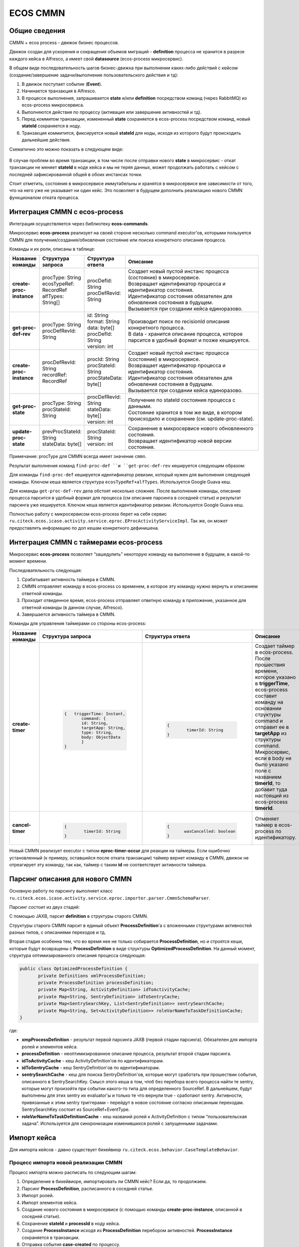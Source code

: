 ECOS CMMN
=========

Общие сведения
---------------

CMMN + ecos process - движок бизнес процессов.

Движок создан для ускорения и сокращения объемов миграций - **definition** процесса не хранится в разрезе каждого кейса в Alfresco, а имеет свой **datasource** (ecos-process микросервис).

В общем виде последовательность шагов бизнес-движка при выполнении каких-либо действий с кейсом (создание/завершение задачи/выполнение пользовательского действия и тд):

1. В движок поступает событие (**Event**).

2. Начинается транзакция в Alfresco.

3. В процессе выполнения, запрашивается **state** и/или **definition** посредством команд (через RabbitMQ) из ecos-process микросервиса.

4. Выполняются действия по процессу (активация или завершение активностей и тд).

5. Перед коммитом транзакции, измененный **state** сохраняется в ecos-process посредством команд, новый **stateId** сохраняется в ноду.

6. Транзакция коммитится, фиксируется новый **stateId** для ноды, исходя из которого будут происходить дальнейшие действия.

Схематично это можно показать в следующем виде:

 .. image:: _static/cmmn/CMMN.png
       :width: 600
       :align: center
       :alt: Колонки

В случае проблем во время транзакции, в том числе после отправки нового **state** в микросервис - откат транзакции не меняет **stateId** в ноде кейса и мы не теряя данных, может продолжать работать с кейсом с последней зафиксированной общей в обоих инстансах точки.

Стоит отметить, состояния в микросервисе иммутабельны и хранятся в микросервисе вне зависимости от того, что на него уже не указывает ни один кейс. Это позволяет в будущем дополнить реализацию нового CMMN функционалом отката процесса.

Интеграция CMMN с ecos-process
-------------------------------

Интеграция осуществляется через библиотеку **ecos-commands**.

Микросервис **ecos-process** реализует на своей стороне несколько command executor'ов, которыми пользуется CMMN для получения/создания/обновления состояние или поиска конкретного описания процесса.

Команды и их роли, описаны в таблице:

.. list-table:: 
      :widths: 5 5 5 40
      :header-rows: 1

      * - Название команды
        - Структура запроса
        - Структура ответа
        - Описание
      * - **create-proc-instance**
        - | procType: String
          | ecosTypeRef: RecordRef
          | alfTypes: String[]
        - | procDefId: String
          | procDefRevId: String
        - | Создает новый пустой инстанс процесса (состояние) в микросервисе.
          | Возвращает идентификатор процесса и идентификатор состояния.
          | Идентификатор состояния обязателен для обновления состояния в будущем.
          | Вызывается при создании кейса единоразово.
      * - **get-proc-def-rev**
        - | procType: String
          | procDefRevId: String
        - | id: String
          | format: String
          | data: byte[]
          | procDefId: String
          | version: int
        - | Производит поиск по recisionId описания конкретного процесса.
          | В data - хранится описание процесса, которое парсится в удобный формат и позже кешируется.
      * - **create-proc-instance**
        - | procDefRevId: String
          | recordRef: RecordRef
        - | procId: String
          | procStateId: String
          | procStateData: byte[]
        - | Создает новый пустой инстанс процесса (состояние) в микросервисе.
          | Возвращает идентификатор процесса и идентификатор состояния.
          | Идентификатор состояния обязателен для обновления состояния в будущем.
          | Вызывается при создании кейса единоразово.
      * - **get-proc-state**
        - | procType: String
          | procStateId: String
        - | procDefRevId: String
          | stateData: byte[]
          | version: int
        - | Получение по stateId состояния процесса с данными.
          | Состояние хранится в том же виде, в котором происходило и сохранение (см. update-proc-state).
      * - **update-proc-state**
        - | prevProcStateId: String
          | stateData: byte[]
        - | procStateId: String
          | version: int
        - | Сохранение в микросервисе нового обновленного состояния.
          | Возвращает идентификатор новой версии состояния.

Примечание: procType для CMMN всегда имеет значение ``cmmn``.

Результат выполнения команд ``find-proc-def ``и ``get-proc-def-rev`` кешируется следующим образом:

Для команды ``find-proc-def`` кешируется идентификатор ревизии, который нужен для выполнения следующей команды. Ключом кеша является структура ``ecosTypeRef+alfTypes``. Используется Google Guava кеш.

Для команды ``get-proc-def-rev`` дела обстоят несколько сложнее. После выполнения команды, описание процесса парсится в удобный формат для процесса (см описание парсинга в соседней статье) и результат парсинга уже кешируется. Ключом кеша является идентификатор ревизии.  Используется Google Guava кеш.

Полностью работу с микросервисом ecos-process берет на себя сервис ``ru.citeck.ecos.icase.activity.service.eproc.EProcActivityServiceImpl``. Так же, он может предоставлять информацию по доп кешам конкретного дефинишена.

Интеграция CMMN с таймерами ecos-process
------------------------------------------

Микросервис **ecos-process** позволяет “зашедулить” некоторую команду на выполнение в будущем, в какой-то момент времени.

Последовательность следующая:

1. Срабатывает активность таймера в CMMN.

2. CMMN отправляет команду в ecos-process со временем, в которое эту команду нужно вернуть и описанием ответной команды.

3. Проходит отведенное время, ecos-process отправляет ответную команду в приложение, указанное для ответной команды (в данном случае, Alfresco).

4. Завершается активность таймера в CMMN.


Команды для управления таймерами со стороны ecos-process:

.. list-table:: 
      :widths: 5 5 5 40
      :header-rows: 1

      * - Название команды
        - Структура запроса
        - Структура ответа
        - Описание
      * - **create-timer**
        - | 
            
            .. code-block::

                     {   triggerTime: Instant,    
                            command: {        
                            id: String,        
                            targetApp: String,        
                            type: String,        
                            body: ObjectData    
                            }
                     }
        
        - | 
           
           .. code-block::

              {    
	              timerId: String
              }

        - | Создает таймер в ecos-process.
          | После прошествия времени, которое указано в **triggerTime**, ecos-process составит команду на основании структуры command и отправит ее в **targetApp** из структуры command.
          | Микросервис, если в body не было указано поле с названием **timerId**, то добавит туда настоящий из ecos-process **timerId**.
      * - **cancel-timer**
        - | 
           
           .. code-block::

              {    
	              timerId: String
              }

        - | 
           
           .. code-block::

               {    
	              wasCancelled: boolean
               }

        - | Отменяет таймер в ecos-process по идентификатору.

Новый CMMN реализует executor с типом **eproc-timer-occur** для реакции на таймеры.
Если ошибочно установленный (к примеру, оставшийся после отката транзакции) таймер вернет команду в CMMN, движок не отреагирует эту команду, так как, таймер с таким **id** не соответствует активности таймера.

Парсинг описания для нового CMMN
----------------------------------

Основную работу по парсингу выполняет класс ``ru.citeck.ecos.icase.activity.service.eproc.importer.parser.CmmnSchemaParser``.

Парсинг состоит из двух стадий:

С помощью JAXB, парсит **definition** в структуры старого CMMN.

Структуры старого CMMN парсит в единый объект **ProcessDefinition**'а с вложенными структурами активностей разных типов, с описаниями переходов и тд.

Вторая стадия особенна тем, что во время нее не только собирается **ProcessDefinition**, но и строятся кеши, которые будут возвращены с **ProcessDefinition** в виде структуры **OptimizedProcessDefinition**.
На данный момент, структура оптимизированного описания процесса следующая:

.. code-block::

       public class OptimizedProcessDefinition {
              private Definitions xmlProcessDefinition;
              private ProcessDefinition processDefinition;
              private Map<String, ActivityDefinition> idToActivityCache;
              private Map<String, SentryDefinition> idToSentryCache;
              private Map<SentrySearchKey, List<SentryDefinition>> sentrySearchCache;
              private Map<String, Set<ActivityDefinition>> roleVarNameToTaskDefinitionCache;
       }

где:

* **xmpProcessDefinition** - результат первой парсинга JAXB (первой стадии парсинга). Обязателен для импорта ролей и элементов кейса.

* **processDefinition** - неоптимизированное описание процесса, результат второй стадии парсинга.

* **idToActivityCache** - кеш ActivityDefinition’ов по идентификаторам.

* **idToSentryCache** - кеш SentryDefinition'ов по идентификаторам.

* **sentrySearchCache** - кеш для поиска SentryDefinition'ов, которые могут сработать при прошествии события, описанного в SentrySearchKey. Смысл этого кеша в том, чтоб без перебора всего процесса найти те sentry, которые могут произойти при событии какого-то типа для определенного SourceRef. В дальнейшем, будут выполнены для этих sentry их evaluator'ы и только те что вернули true - сработают sentry. Активности, привязанные к этим sentry триггерами - перейдут в новое состояние согласно описанным переходам. SentrySearchKey состоит из SourceRef+EventType.

* **roleVarNameToTaskDefinitionCache** - кеш названий ролей к ActivityDefinition с типом “пользовательская задача”. Используется для синхронизации изменившихся ролей с запущенными задачами.

Импорт кейса
-------------

Для импорта кейсов - давно существует бихейвиор ``ru.citeck.ecos.behavior.CaseTemplateBehavior``.

Процесс импорта новой реализации CMMN
~~~~~~~~~~~~~~~~~~~~~~~~~~~~~~~~~~~~~~~

Процесс импорта можно расписать по следующим шагам:

1. Определение в бихейвиоре, импортировать ли CMMN кейс? Если да, то продолжаем.

2. Парсинг **ProcessDefinition**, расписанного в соседней статье.

3. Импорт ролей.

4. Импорт элементов кейса.

5. Создание нового состояния в микросервисе (с помощью команды **create-proc-instance**, описанной в соседней статье).

6. Сохранение **stateId** и **processId** в ноду кейса.

7. Создание **ProcessInstance** исходя из **ProcessDefinition** перебором активностей. **ProcessInstance** сохраняется в транзакции.

8. Отправка события **case-created** по процессу.

Как включить новую реализацию CMMN
~~~~~~~~~~~~~~~~~~~~~~~~~~~~~~~~~~~~

Первое на что смотрится, какая реализация вообще включена в системном журнале конфигурации по ключу ``ecos-case-process-type``. Может быть 2 значения:

- **alf** - Всегда выбирать alfresco реализацию CMMN.

- **eproc** - Выбирать ecos-process реализацию CMMN при условии, что для этого типа включена новая реализация. Иначе - выбирать alfresco реализацию CMMN.

Как включить eproc реализацию для конкретного типа при условии, что eproc реализация включена в системном журнале
~~~~~~~~~~~~~~~~~~~~~~~~~~~~~~~~~~~~~~~~~~~~~~~~~~~~~~~~~~~~~~~~~~~~~~~~~~~~~~~~~~~~~~~~~~~~~~~~~~~~~~~~~~~~~~~~~~~

Класс ``ru.citeck.ecos.icase.activity.service.eproc.importer.EProcCaseImporter`` имеет список типов, доступных для новой реализации CMMN.

Чтобы зарегистрировать новый тип - можно создать бин класса ``ru.citeck.ecos.icase.activity.service.eproc.importer.EProcTypeRegistrar``.

Пример для коробочных договоров:

.. code-block::
       
       <bean id="contracts.eproc.registrarForEnabled" class="ru.citeck.ecos.icase.activity.service.eproc.importer.EProcTypeRegistrar">
              <property name="alfTypes">
                     <list>
                            <value>{http://www.citeck.ru/model/contracts/1.0}agreement</value>
                     </list>
              </property>
       </bean>

Поддерживает наследование типов alfresco, то есть, если указать ``sys:base`` тип - то eproc реализация будет доступна для всех типов (при условии, что в журнале eproc реализация включена).

Поддерживает указание не только alfresco типов, но и **ecosType (RecordRef)**.

Как работает движок
--------------------

Триггером для начала обработки внутри процесса всегда является событие (**Event**).

Чтобы началась обработка конкретного Event, нужно, чтобы произошла какая-либо из активностей следующих возможных типов (**eventType**):

* ``activity-started`` - срабатывает при запуске активности (внутреннее событие процесса).

* ``activity-stopped`` - срабатывает при завершении активности (внутреннее событие процесса).

* ``stage-children-stopped`` - срабатывает при завершении дочерней активности, при условии, что все дочерние элементы не активны (внутреннее событие).

* ``case-created`` - срабатывает единоразово при создании кейса (внешнее событие).

* ``case-properties-changed`` - срабатывает при изменении свойств процесса (внешнее событие, инициатор - бихейвиор).

* ``user-action`` - срабатывает при выполнении действия пользователем из виджета действий (внешнее событие).

После срабатывания, например, **“activity-started” eventType** для активности с id=”id-2” - начнется поиск из кешей Sentry с подходящими параметрами.

Найденные Sentry будут проверены evaluator'ами и уже для тех, что были пропущены evaluator'ами - будет запущена обработка события.

Сработавшее событие смотрит из своей Sentry, к чему она привязана по следующей схеме (некоторые переходы по сущностям опущены для поддержания простоты усвоения последовательности шагов):

 .. image:: _static/cmmn/CMMN_1.png
       :width: 600
       :align: center
       :alt: Колонки

где процесс из ``ActivityTransitionDefinition(1)`` смотрит **toState**. В зависимости от его значения:

* ``toState=Started (fromState=Not started)`` - В данном случае будет запущена активность процесса с привязанной definition(2) текущего процесса. Если активность уже была запущена и она перезапускаема - будет произведен reset перед запуском активности.

* ``toState=Completed (fromState=Started)`` - В данном случае будет остановлена активность процесса с привязанной definition(2) текущего процесса.

 

В итоге, запускаемые или останавливаемые активности триггируют события, которые могут влиять на состояния других активностей. Такая рекурсивная цепочка действий и является сутью работы движка.

Цепочка действий прекратится, когда последние отработавшие активности не найдут sentry, которые бы могли отработать.

 

Основные классы для управления активностями и триггирования событий:

* ``ru.citeck.ecos.icase.activity.service.eproc.EProcCaseActivityDelegate``

* ``ru.citeck.ecos.icase.activity.service.eproc.EProcCaseActivityEventDelegate``

Как работают таймеры
----------------------
При запуске активности с типом **“Таймер”** - происходит отправка команды в микросервис ecos-process на создание таймера.

После того, как таймер дотикает - происходит обратная команда из ecos-process в альфреско, которая останавливает активность таймера. Остановка активности таймера начинает триггерить смену состояний других активностей, завязанных на него и процесс идет дальше.

Evaluator'ы для событий
------------------------

После того, как sentry был найден, нужно определить, нужно ли триггировать данное событие.

За это ответственны evaluator'ы, описание которых можно найти в **SentryDefinition** сущности. 

В новой реализации CMMN, при триггировании события, конвертируются **EvaluatorDefinition** в понятные для **RecordEvaluatorService** структуры вида **RecordEvaluatorDto** и скармливаются, непосредственно, сервису **RecordEvaluatorService**.

Если сервис вернул true - значит, событие происходит. Иначе - игнорируется.

Конвертация **EvaluatorDefinition** в **RecordEvaluatorDto** происходит в классе ``ru.citeck.ecos.icase.activity.service.eproc.EProcCaseEvaluatorConverter``. Маппинг доступных эвалюаторов можно посмотреть там же.

Command'ы для действий
-----------------------

Команды происходят синхронно и на локальном инстансе (Alfresco).

Всю работу делает класс ``ru.citeck.ecos.icase.commands.CaseCommandsServiceImpl``.

Алгоритм примерно следующий:

1. В старой или новой реализации CMMN запускается активность с типом Action. Каждый движок своими средствами обращается к CaseCommandsService с идентификатором активности.

2. CaseCommandsService вытягивает из активности тип события.

3. По типу события ищет зарегистрированный Provider команд.

4. Собирает с помощью провайдера команду.

5. Отправляет команду на выполнение.


Список существующих команд:

* Выполнить скрипт (``ru.citeck.ecos.icase.commands.executors.ExecuteScriptCommandExecutor``);

* Fail, просто выбрасывает ошибку. Используется с каким-нибудь Evaluator'ом (``ru.citeck.ecos.icase.commands.executors.FailCommandExecutor``);

* Сигнал БП (``ru.citeck.ecos.icase.commands.executors.SendWorkflowSignalCommandExecutor``);

* Установить статус кейса (``ru.citeck.ecos.icase.commands.executors.SetCaseStatusCommandExecutor``);

* Установить переменную процесса (``ru.citeck.ecos.icase.commands.executors.SetProcessVariableCommandExecutor``);

* Установить переменную кейса (``ru.citeck.ecos.icase.commands.executors.SetPropertyValueCommandExecutor``).


Полезные JS-скрипты при работе с CMMN + ecos-process
------------------------------------------------------

Получение дерева активностей с состояниями и датами старта (выводимые данные можно расширить, указано в комментарии в коде). Актуально, пока конструктор кейса не разработан.

.. code-block::

       var document = search.findNode('workspace://SpacesStore/2523f47a-f9aa-4320-81d7-6551c2e42fcc');
	getActivities(document, 0);

	function getActivities(parent, level) {
		var activities = CaseActivityService.getActivities(parent);
		for (var i in activities) {
			var activity = activities[i];
			printActivity(activity, level);
			var childActivities = CaseActivityService.getActivities(activity);
			getActivities(activity, level + 1);
		}
	}

	function printActivity(activity, level) {
		var spaces = '';
		for (var i = 0; i < level; i++) {
			spaces = spaces + '    ';
		}
		print(spaces + activity.title + " : " + activity.state); // Тут можно расширить вывод другими данными из сущности CaseActivity.
	}

Сброс кэша шаблонов кейсов (актуально если шаблоны меняются через журнал описаний процессов).

.. code-block::

       var srv = services.get('eprocActivityService');

	var cache1 = Packages.org.apache.commons.lang.reflect.FieldUtils.readField(srv, 'typesToRevisionIdCache', true);
	cache1.invalidateAll();

	var cache2 = Packages.org.apache.commons.lang.reflect.FieldUtils.readField(srv, 'revisionIdToProcessDefinitionCache', true);
	cache2.invalidateAll();

Проверка наличия шаблона для типа в обход кэшей:

.. code-block::

       var srv = services.get('eprocActivityService');
       var commandsService = Packages.org.apache.commons.lang.reflect.FieldUtils.readField(srv, 'commandsService', true);
       var findProcDefCommand = new Packages.ru.citeck.ecos.icase.activity.service.eproc.commands.dto.request.FindProcDef();
       findProcDefCommand.setProcType("cmmn");
       findProcDefCommand.setEcosTypeRef(Packages.ru.citeck.ecos.records2.RecordRef.valueOf("emodel/type@supplementary-agreement/6ce21c23-d1e7-43b3-994b-2c3c305d320d"));
       print(commandsService.executeSync(findProcDefCommand, "eproc"));


Проверка наличия шаблона для заявки с учетом кэшей:

.. code-block::

       var srv = services.get('eprocActivityService');
       print(srv.getFullDefinition(Packages.ru.citeck.ecos.records2.RecordRef.valueOf("workspace://SpacesStore/45a5d9cf-502f-4622-bf41-040df6d599e5")));

Повторное применение шаблона кейса к документу без статуса или в статусе “Error while starting the process/ОШИБКА ПРИ СТАРТЕ ПРОЦЕССА“ (ecos-process-start-error): 

.. code-block::

       var document = search.findNode("workspace://SpacesStore/***");
       if (document.hasAspect("req:hasCompletenessLevels")) {
	       document.removeAspect("req:hasCompletenessLevels");
       }
       services.get('caseTemplateBehavior').onAddAspect(document.nodeRef, citeckUtils.createQName('icase:case'));

Сброс и перезапуск EPROC процесса кейса

.. code-block::

       var document = search.findNode('workspace://SpacesStore/6bb46ade-b5d0-4c0b-bca6-71298e6979a7');
       CaseActivityService.reset(document);
       caseActivityEventService.fireEvent(document, 'case-created');

Переприменение шаблона кейса (запустить процесс заново с последней версией шаблона)

.. code-block::

       Выполнение в 2 этапа
       >>>>> 1. Сбрасываем состояние кейса и кэш шаблонов

       var document = search.findNode('workspace://SpacesStore/6558016c-e787-4f24-9d43-34d2739f01a2');

       var srv = services.get('eprocActivityService');
       var cache1 = Packages.org.apache.commons.lang.reflect.FieldUtils.readField(srv, 'typesToRevisionIdCache', true);
       cache1.invalidateAll();
       var cache2 = Packages.org.apache.commons.lang.reflect.FieldUtils.readField(srv, 'revisionIdToProcessDefinitionCache', true);
       cache2.invalidateAll();

       CaseActivityService.reset(document);

       >>>>> 2. Сбрасываем для кейса шаблон и состояние, запускаем импорт и стартуем новый процесс:

       document.properties['icaseEproc:stateId'] = null;
       document.properties['icaseEproc:definitionRevisionId'] = null;

       document.save();

       var roles = document.childAssocs['icaseRole:roles'];
       for each(var role in roles) {
	       role.remove();
       }
       services.get('EProcCaseImporter').importCase(Packages.ru.citeck.ecos.records2.RecordRef.valueOf("" + document.nodeRef))
       caseActivityEventService.fireEvent(document, 'case-created');
